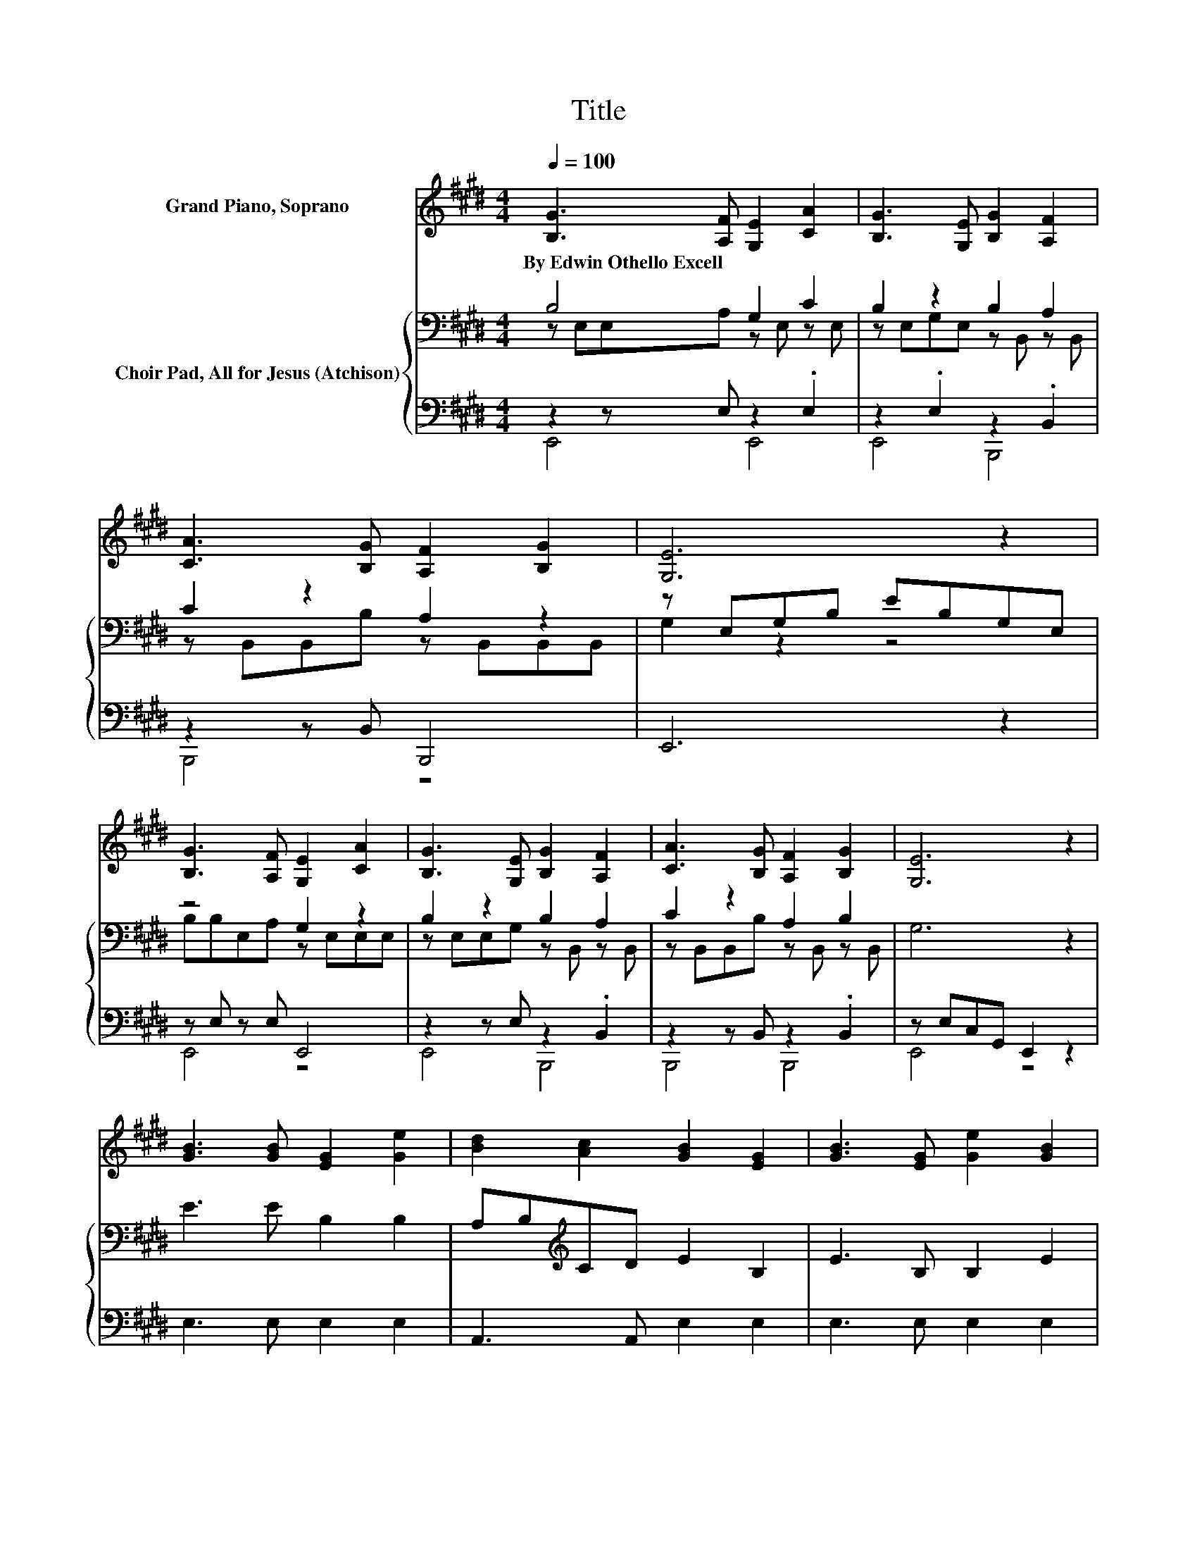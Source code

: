 X:1
T:Title
%%score 1 { ( 2 3 ) | ( 4 5 ) }
L:1/8
Q:1/4=100
M:4/4
K:E
V:1 treble nm="Grand Piano, Soprano"
V:2 bass nm="Choir Pad, All for Jesus (Atchison)"
V:3 bass 
V:4 bass 
V:5 bass 
V:1
 [B,G]3 [A,F] [G,E]2 [CA]2 | [B,G]3 [G,E] [B,G]2 [A,F]2 | [CA]3 [B,G] [A,F]2 [B,G]2 | [G,E]6 z2 | %4
w: By~Edwin~Othello~Excell * * *||||
 [B,G]3 [A,F] [G,E]2 [CA]2 | [B,G]3 [G,E] [B,G]2 [A,F]2 | [CA]3 [B,G] [A,F]2 [B,G]2 | [G,E]6 z2 | %8
w: ||||
 [GB]3 [GB] [EG]2 [Ge]2 | [Bd]2 [Ac]2 [GB]2 [EG]2 | [GB]3 [EG] [Ge]2 [GB]2 | %11
w: |||
 [Bd]2 [Ac]2 [GB]2 [FA]2 | [B,G]3 [A,F] [G,E]2 [CA]2 | [B,G]3 [G,E] [B,G]2 [A,F]2 | %14
w: |||
 [CA]3 [B,G] [A,F]2 [B,G]2 | [G,E]8 |] %16
w: ||
V:2
 B,4 G,2 C2 | B,2 z2 B,2 A,2 | C2 z2 A,2 z2 | z E,G,B, EB,G,E, | z4 G,2 z2 | B,2 z2 B,2 A,2 | %6
 C2 z2 A,2 B,2 | G,6 z2 | E3 E B,2 B,2 | A,B,[K:treble]CD E2 B,2 | E3 B, B,2 E2 | %11
 E2 E2[K:bass] B,2 B,2 | B,2 z2 G,2 C2 | B,2 z2 B,2 A,2 | C2 z2 A,2 B,2 | G,6 z2 |] %16
V:3
 z E,E,A, z E, z E, | z E,G,E, z B,, z B,, | z B,,B,,B, z B,,B,,B,, | G,2 z2 z4 | %4
 B,B,E,A, z E,E,E, | z E,E,G, z B,, z B,, | z B,,B,,B, z B,, z B,, | x8 | x8 | x2[K:treble] x6 | %10
 x8 | x4[K:bass] x4 | z E,E,A, z E, z E, | z E,E,G, z B,, z B,, | z B,,B,,B, z B,, z B,, | x8 |] %16
V:4
 z2 z E, z2 .E,2 | z2 .E,2 z2 .B,,2 | z2 z B,, B,,,4 | E,,6 z2 | z E, z E, E,,4 | %5
 z2 z E, z2 .B,,2 | z2 z B,, z2 .B,,2 | z E,C,G,, E,,2 z2 | E,3 E, E,2 E,2 | A,,3 A,, E,2 E,2 | %10
 E,3 E, E,2 E,2 | A,2 A,2 z2 B,,2 | z2 z E, z2 .E,2 | z2 z E, z2 .B,,2 | z2 z B,, z2 .B,,2 | %15
 z E,D,G,, E,,4 |] %16
V:5
 E,,4 E,,4 | E,,4 B,,,4 | B,,,4 z4 | x8 | E,,4 z4 | E,,4 B,,,4 | B,,,4 B,,,4 | E,,4 z4 | x8 | x8 | %10
 x8 | x8 | E,,4 E,,4 | E,,4 B,,,4 | B,,,4 B,,,4 | E,,4 z4 |] %16

